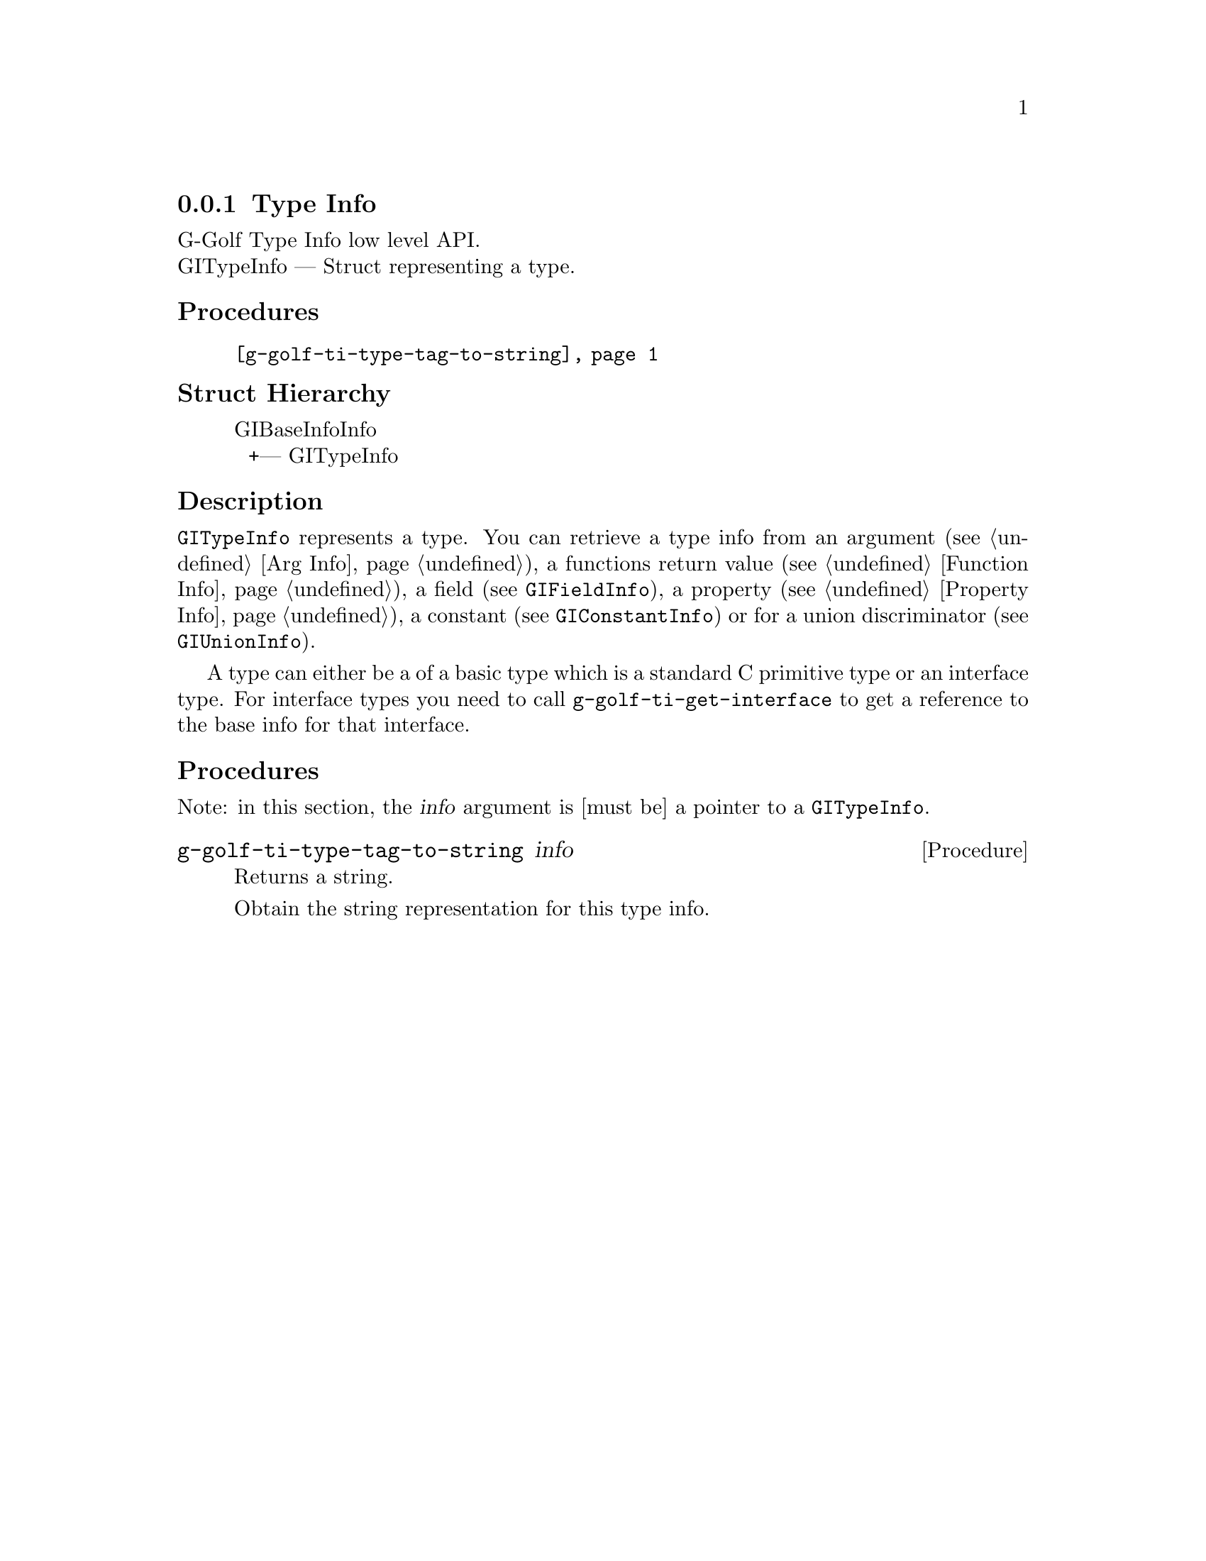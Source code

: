 @c -*-texinfo-*-
@c This is part of the GNU G-Golf Reference Manual.
@c Copyright (C) 2016 - 2018 Free Software Foundation, Inc.
@c See the file g-golf.texi for copying conditions.


@defindex ti


@node Type Info
@subsection Type Info

G-Golf Type Info low level API.@*
GITypeInfo — Struct representing a type.


@subheading Procedures

@indentedblock
@table @code
@item @ref{g-golf-ti-type-tag-to-string}
@end table
@end indentedblock


@subheading Struct Hierarchy

@indentedblock
GIBaseInfoInfo         	                     @*
@ @ +--- GITypeInfo
@end indentedblock


@subheading Description

@code{GITypeInfo} represents a type. You can retrieve a type info from
an argument (see @ref{Arg Info}), a functions return value (see
@ref{Function Info}), a field (see @code{GIFieldInfo}), a property (see
@ref{Property Info}), a constant (see @code{GIConstantInfo}) or for a
union discriminator (see @code{GIUnionInfo}).

A type can either be a of a basic type which is a standard C primitive
type or an interface type. For interface types you need to call
@code{g-golf-ti-get-interface} to get a reference to the base info for
that interface.


@subheading Procedures

Note: in this section, the @var{info} argument is [must be] a pointer to
a @code{GITypeInfo}.


@anchor{g-golf-ti-type-tag-to-string}
@deffn Procedure g-golf-ti-type-tag-to-string info

Returns a string.

Obtain the string representation for this type info.
@end deffn
